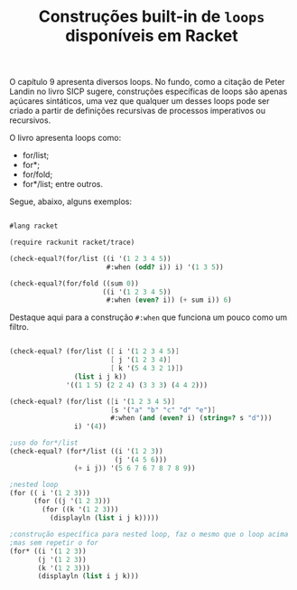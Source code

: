 #+Title: Construções built-in de =loops= disponíveis em Racket

O capítulo 9 apresenta diversos loops. No fundo, como a citação de Peter Landin no livro SICP sugere, construções específicas de loops
são apenas açúcares sintáticos, uma vez que qualquer um desses loops pode ser criado a partir de definições recursivas de processos
imperativos ou recursivos.

O livro apresenta loops como:
- for/list;
- for*;
- for/fold;
- for*/list; entre outros.

Segue, abaixo, alguns exemplos:

#+BEGIN_SRC scheme

#lang racket

(require rackunit racket/trace)

(check-equal?(for/list ((i '(1 2 3 4 5))
                        #:when (odd? i)) i) '(1 3 5))

(check-equal?(for/fold ((sum 0))
                       ((i '(1 2 3 4 5))
                        #:when (even? i)) (+ sum i)) 6)
                        
                        #+END_SRC

Destaque aqui para a construção =#:when= que funciona um pouco como um filtro.

#+BEGIN_SRC scheme

(check-equal? (for/list ([ i '(1 2 3 4 5)]
                         [ j '(1 2 3 4)]
                         [ k '(5 4 3 2 1)])
                (list i j k))
              '((1 1 5) (2 2 4) (3 3 3) (4 4 2)))

(check-equal? (for/list ([i '(1 2 3 4 5)]
                         [s '("a" "b" "c" "d" "e")]
                         #:when (and (even? i) (string=? s "d")))
                i) '(4))

;uso do for*/list
(check-equal? (for*/list ((i '(1 2 3))
                          (j '(4 5 6)))
                (+ i j)) '(5 6 7 6 7 8 7 8 9))

;nested loop
(for (( i '(1 2 3)))
      (for ((j '(1 2 3)))
        (for ((k '(1 2 3)))
          (displayln (list i j k)))))

;construção específica para nested loop, faz o mesmo que o loop acima
;mas sem repetir o for
(for* ((i '(1 2 3))
       (j '(1 2 3))
       (k '(1 2 3)))
       (displayln (list i j k)))

#+END_SRC
